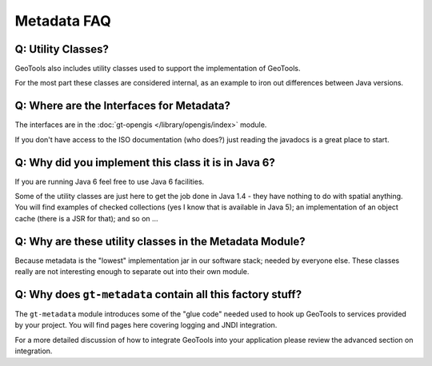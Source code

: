 Metadata FAQ
------------

Q: Utility Classes?
^^^^^^^^^^^^^^^^^^^

GeoTools also includes utility classes used to support the implementation of GeoTools.

For the most part these classes are considered internal, as an example to iron out differences between Java versions.

Q: Where are the Interfaces for Metadata?
^^^^^^^^^^^^^^^^^^^^^^^^^^^^^^^^^^^^^^^^^^

The interfaces are in the :doc:`gt-opengis </library/opengis/index>` module.

If you don't have access to the ISO documentation (who does?)
just reading the javadocs is a great place to start.

Q: Why did you implement this class it is in Java 6?
^^^^^^^^^^^^^^^^^^^^^^^^^^^^^^^^^^^^^^^^^^^^^^^^^^^^

If you are running Java 6 feel free to use Java 6 facilities.

Some of the utility classes are just here to get the job done in Java 1.4 - they
have nothing to do with spatial anything. You will find examples of checked
collections (yes I know that is available in Java 5); an implementation of an
object cache (there is a JSR for that); and so on ...

Q: Why are these utility classes in the Metadata Module?
^^^^^^^^^^^^^^^^^^^^^^^^^^^^^^^^^^^^^^^^^^^^^^^^^^^^^^^^

Because metadata is the "lowest" implementation jar in our software stack; needed by
everyone else. These classes really are not interesting enough to separate out into
their own module.

Q: Why does ``gt-metadata`` contain all this factory stuff?
^^^^^^^^^^^^^^^^^^^^^^^^^^^^^^^^^^^^^^^^^^^^^^^^^^^^^^^^^^^^

The ``gt-metadata`` module introduces some of the "glue code" needed
used to hook up GeoTools to services provided by your project. You will
find pages here covering logging and JNDI integration.

For a more detailed discussion of how to integrate GeoTools into your
application please review the advanced section on integration.
